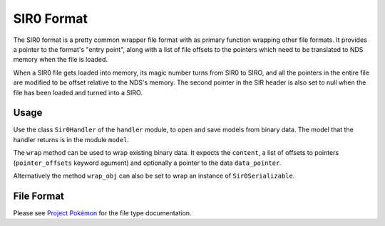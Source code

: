 SIR0 Format
===========

The SIR0 format is a pretty common wrapper file format with as primary
function wrapping other file formats. It provides a pointer to the format's
"entry point", along with a list of file offsets to the pointers which need to
be translated to NDS memory when the file is loaded.

When a SIR0 file gets loaded into memory, its magic number turns from SIR0 to
SIRO, and all the pointers in the entire file are modified to be offset relative
to the NDS's memory. The second pointer in the SIR header is also set to null
when the file has been loaded and turned into a SIRO.


Usage
-----
Use the class ``Sir0Handler`` of the ``handler`` module, to open and save
models from binary data. The model that the handler returns is in the
module ``model``.

The ``wrap`` method can be used to wrap existing binary data. It expects the ``content``,
a list of offsets to pointers (``pointer_offsets`` keyword agument) and optionally a
pointer to the data ``data_pointer``.

Alternatively the method ``wrap_obj`` can also be set to wrap an instance of ``Sir0Serializable``.

File Format
-----------

Please see `Project Pokémon`_ for the file type documentation.

.. _Project Pokémon: https://projectpokemon.org/docs/mystery-dungeon-nds/sir0siro-format-r46/
